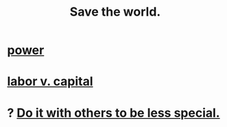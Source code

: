:PROPERTIES:
:ID:       eb4f95a0-22ac-4f8a-a149-5c1cd569db3c
:END:
#+title: Save the world.
* [[https://github.com/JeffreyBenjaminBrown/public_notes_with_github-navigable_links/blob/master/power.org][power]]
* [[https://github.com/JeffreyBenjaminBrown/public_notes_with_github-navigable_links/blob/master/labor_v_capital.org][labor v. capital]]
* ? [[https://github.com/JeffreyBenjaminBrown/secret_org_with_github-navigable_links/blob/master/build_it_with_others_to_be_less_special.org][Do it with others to be less special.]]
